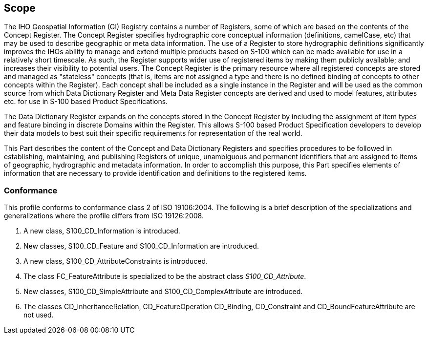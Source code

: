 == Scope

The IHO Geospatial Information (GI) Registry contains a number of Registers, some
of which are based on the contents of the Concept Register. The Concept Register
specifies hydrographic core conceptual information (definitions, camelCase, etc)
that may be used to describe geographic or meta data information. The use of a
Register to store hydrographic definitions significantly improves the IHOs ability
to manage and extend multiple products based on S-100 which can be made available
for use in a relatively short timescale. As such, the Register supports wider use
of registered items by making them publicly available; and increases their
visibility to potential users. The Concept Register is the primary resource where
all registered concepts are stored and managed as "stateless" concepts (that is,
items are not assigned a type and there is no defined binding of concepts to other
concepts within the Register). Each concept shall be included as a single instance
in the Register and will be used as the common source from which Data Dictionary
Register and Meta Data Register concepts are derived and used to model features,
attributes etc. for use in S-100 based Product Specifications.

The Data Dictionary Register expands on the concepts stored in the Concept Register
by including the assignment of item types and feature binding in discrete Domains
within the Register. This allows S-100 based Product Specification developers to
develop their data models to best suit their specific requirements for
representation of the real world.

This Part describes the content of the Concept and Data Dictionary Registers and
specifies procedures to be followed in establishing, maintaining, and publishing
Registers of unique, unambiguous and permanent identifiers that are assigned to
items of geographic, hydrographic and metadata information. In order to accomplish
this purpose, this Part specifies elements of information that are necessary to
provide identification and definitions to the registered items.

=== Conformance

This profile conforms to conformance class 2 of ISO 19106:2004. The following is a
brief description of the specializations and generalizations where the profile
differs from ISO 19126:2008.

. A new class, S100_CD_Information is introduced.
. New classes, S100_CD_Feature and S100_CD_Information are introduced.
. A new class, S100_CD_AttributeConstraints is introduced.
. The class FC_FeatureAttribute is specialized to be the abstract class
_S100_CD_Attribute_.
. New classes, S100_CD_SimpleAttribute and S100_CD_ComplexAttribute are introduced.
. The classes CD_InheritanceRelation, CD_FeatureOperation CD_Binding, CD_Constraint
and CD_BoundFeatureAttribute are not used.
